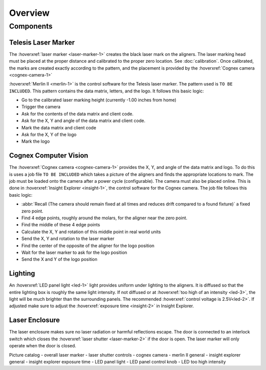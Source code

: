 Overview
================

Components
----------------

Telesis Laser Marker
~~~~~~~~~~~~~~~~~~~~~~~
The :hoverxref:`laser marker <laser-marker-1>` creates the black laser mark on the aligners. The laser marking head must be placed at the proper distance and calibrated to the proper zero location. See :doc:`calibration`. Once calibrated, the marks are created exactly according to the pattern, and the placement is provided by the :hoverxref:`Cognex camera <cognex-camera-1>`

:hoverxref:`Merlin II <merlin-1>` is the control software for the Telesis laser marker. The pattern used is ``TO BE INCLUDED``. This pattern contains the data matrix, letters, and the logo. It follows this basic logic: 

- Go to the calibrated laser marking height (currently -1.00 inches from home)
- Trigger the camera
- Ask for the contents of the data matrix and client code.
- Ask for the X, Y and angle of the data matrix and client code.
- Mark the data matrix and client code
- Ask for the X, Y of the logo
- Mark the logo




Cognex Computer Vision
~~~~~~~~~~~~~~~~~~~~~~~~~~~~~

The :hoverxref:`Cognex camera <cognex-camera-1>` provides the X, Y, and angle of the data matrix and logo. To do this is uses a job file ``TO BE INCLUDED`` which takes a picture of the aligners and finds the appropriate locations to mark. The job must be loaded onto the camera after a power cycle (configurable). The camera must also be placed online. This is done in :hoverxref:`Insight Explorer <insight-1>`, the control software for the Cognex camera. The job file follows this basic logic:

- :abbr:`Recall (The camera should remain fixed at all times and reduces drift compared to a found fixture)` a fixed zero point.
- Find 4 edge points, roughly around the molars, for the aligner near the zero point. 
- Find the middle of these 4 edge points
- Calculate the X, Y and rotation of this middle point in real world units
- Send the X, Y and rotation to the laser marker
- Find the center of the opposite of the aligner for the logo position
- Wait for the laser marker to ask for the logo position
- Send the X and Y of the logo position

Lighting 
~~~~~~~~~~~~~

An :hoverxref:`LED panel light <led-1>` light provides uniform under lighting to the aligners. It is diffused so that the entire lighting box is roughly the same light intensity. If not diffused or at :hoverxref:`too high of an intensity <led-3>`, the light will be much brighter than the surrounding panels. The recommended :hoverxref:`control voltage is 2.5V<led-2>`. If adjusted make sure to adjust the :hoverxref:`exposure time <insight-2>` in Insight Explorer. 


Laser Enclosure
~~~~~~~~~~~~~~~~~

The laser enclosure makes sure no laser radiation or harmful reflections escape. The door is connected to an interlock switch which closes the :hoverxref:`laser shutter <laser-marker-2>` if the door is open. The laser marker will only operate when the door is closed. 

Picture catalog
- overall laser marker
- laser shutter controls
- cognex camera
- merlin II general
- insight explorer general
- insight explorer exposure time
- LED panel light
- LED panel control knob
- LED too high intensity
